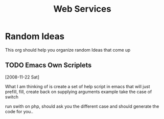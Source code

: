 #+STARTUP:overview
#+STARTUP:hidestars
#+TITLE: Web Services


* Random Ideas

This org should help you organize random Ideas that come up

** TODO Emacs Own Scriplets
[2008-11-22 Sat]

What I am thinking of is create a set of help script in emacs that
will just prefill, fill, create back on supplying arguments example
take the case of switch

run swith on php, should ask you the different case and should
generate the code for you..


